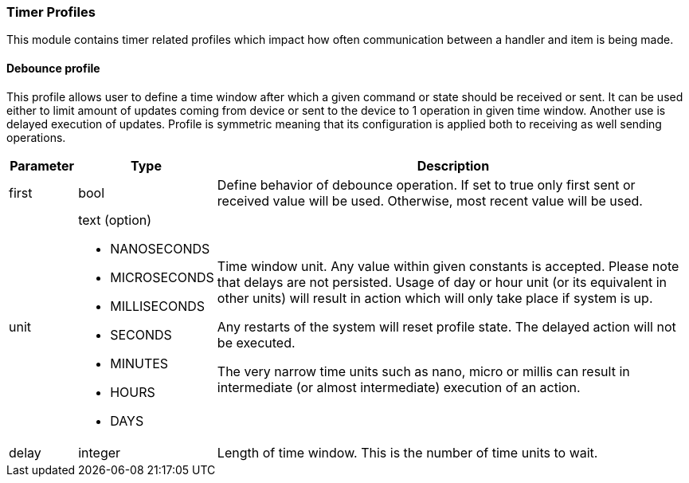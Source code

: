 === Timer Profiles

This module contains timer related profiles which impact how often communication between a handler and item is being made.

==== Debounce profile

This profile allows user to define a time window after which a given command or state should be received or sent.
It can be used either to limit amount of updates coming from device or sent to the device to 1 operation in given time window.
Another use is delayed execution of updates.
Profile is symmetric meaning that its configuration is applied both to receiving as well sending operations.

[cols="10,20,~",options="header"]
|===
|Parameter|Type|Description

|first
|bool
|Define behavior of debounce operation.
If set to true only first sent or received value will be used.
Otherwise, most recent value will be used.

|unit
a|text (option)

- NANOSECONDS
- MICROSECONDS
- MILLISECONDS
- SECONDS
- MINUTES
- HOURS
- DAYS
|Time window unit.
Any value within given constants is accepted.
Please note that delays are not persisted.
Usage of day or hour unit (or its equivalent in other units) will result in action which will only take place if system is up.

Any restarts of the system will reset profile state.
The delayed action will not be executed.

The very narrow time units such as nano, micro or millis can result in intermediate (or almost intermediate) execution of an action.

|delay
|integer
|Length of time window.
This is the number of time units to wait.

|===

